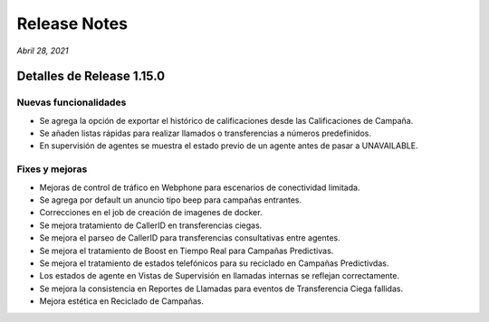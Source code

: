 Release Notes
*************

*Abril 28, 2021*

Detalles de Release 1.15.0
=============================

Nuevas funcionalidades
--------------------------
- Se agrega la opción de exportar el histórico de calificaciones desde las Calificaciones de Campaña.
- Se añaden listas rápidas para realizar llamados o transferencias a números predefinidos.
- En supervisión de agentes se muestra el estado previo de un agente antes de pasar a UNAVAILABLE.
 
Fixes y mejoras
--------------------------
- Mejoras de control de tráfico en Webphone para escenarios de conectividad limitada.
- Se agrega por default un anuncio tipo beep para campañas entrantes.
- Correcciones en el job de creación de imagenes de docker.
- Se mejora tratamiento de CallerID en transferencias ciegas.
- Se mejora el parseo de CallerID para transferencias consultativas entre agentes.
- Se mejora el tratamiento de Boost en Tiempo Real para Campañas Predictivas.
- Se mejora el tratamiento de estados telefónicos para su reciclado en Campañas Predictivdas.
- Los estados de agente en Vistas de Supervisión en llamadas internas se reflejan correctamente.
- Se mejora la consistencia en Reportes de Llamadas para eventos de Transferencia Ciega fallidas.
- Mejora estética en Reciclado de Campañas.
